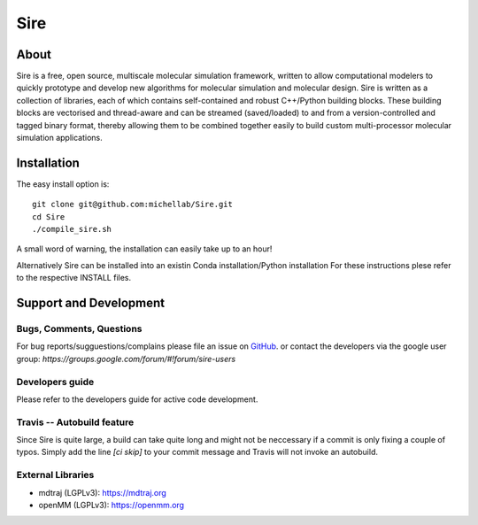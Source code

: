 ****
Sire
****

.. image:: https://travis-ci.org/michellab/Sire.svg?branch=autobuild_feature
   :target: https://travis-ci.org/michellab/Sire


About
=====
Sire is a free, open source, multiscale molecular simulation framework, written to allow computational modelers to quickly prototype and develop new algorithms for molecular simulation and molecular design. Sire is written as a collection of libraries, each of which contains self-contained and robust C++/Python building blocks. These building blocks are vectorised and thread-aware and can be streamed (saved/loaded) to and from a version-controlled and tagged binary format, thereby allowing them to be combined together easily to build custom multi-processor molecular simulation applications.

Installation 
============

The easy install option is::

    git clone git@github.com:michellab/Sire.git
    cd Sire
    ./compile_sire.sh


A small word of warning, the installation can easily take up to an hour!

Alternatively Sire can be installed into an existin Conda installation/Python installation
For these instructions plese refer to the respective INSTALL files. 


Support and Development
=======================

Bugs, Comments, Questions
--------------------------
For bug reports/sugguestions/complains please file an issue on 
`GitHub <http://github.com/michellab/Sire>`__.
or contact the developers via the google user group: `https://groups.google.com/forum/#!forum/sire-users`

Developers guide
-----------------
Please refer to the developers guide for active code development. 


Travis -- Autobuild feature
---------------------------

Since Sire is quite large, a build can take quite long and might not be neccessary if a commit is only fixing a couple of typos. Simply add the line `[ci skip]` to your commit message and Travis will not invoke an autobuild. 


External Libraries
------------------
* mdtraj (LGPLv3): https://mdtraj.org
* openMM (LGPLv3): https://openmm.org

